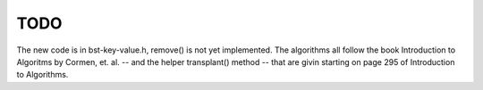 TODO 
====

The new code is in bst-key-value.h, remove() is not yet implemented. The algorithms all follow the book Introduction to Algoritms by Cormen, et. al. -- and the helper transplant() method -- that are givin starting on page 295 of Introduction to Algorithms.
